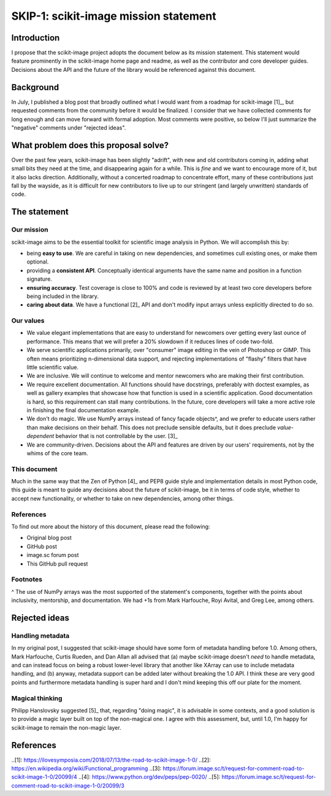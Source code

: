 ######################################
SKIP-1: scikit-image mission statement
######################################

Introduction
============

I propose that the scikit-image project adopts the document below as its
mission statement. This statement would feature prominently in the scikit-image
home page and readme, as well as the contributor and core developer guides.
Decisions about the API and the future of the library would be referenced
against this document.

Background
==========

In July, I published a blog post that broadly outlined what I would want from a
roadmap for scikit-image [1]_, but requested comments from the community before
it would be finalized. I consider that we have collected comments for long
enough and can move forward with formal adoption. Most comments were positive,
so below I'll just summarize the "negative" comments under "rejected ideas".

What problem does this proposal solve?
======================================

Over the past few years, scikit-image has been slightly "adrift", with new and
old contributors coming in, adding what small bits they need at the time, and
disappearing again for a while. This is *fine* and we want to encourage more of
it, but it also lacks direction. Additionally, without a concerted roadmap to
concentrate effort, many of these contributions just fall by the wayside, as it
is difficult for new contributors to live up to our stringent (and largely
unwritten) standards of code.

The statement
=============

Our mission
-----------

scikit-image aims to be the essential toolkit for scientific image analysis in
Python.  We will accomplish this by:

- being **easy to use**. We are careful in taking on new dependencies, and
  sometimes cull existing ones, or make them optional.
- providing a **consistent API**. Conceptually identical arguments have the
  same name and position in a function signature.
- **ensuring accuracy**. Test coverage is close to 100% and code is reviewed by
  at least two core developers before being included in the library.
- **caring about data**. We have a functional [2]_ API and don't modify input
  arrays unless explicitly directed to do so.

Our values
----------

- We value elegant implementations that are easy to understand for newcomers
  over getting every last ounce of performance. This means that we will prefer
  a 20% slowdown if it reduces lines of code two-fold.
- We serve scientific applications primarily, over "consumer" image editing in
  the vein of Photoshop or GIMP. This often means prioritizing n-dimensional
  data support, and rejecting implementations of "flashy" filters that have
  little scientific value.
- We are inclusive. We will continue to welcome and mentor newcomers who are
  making their first contribution.
- We require excellent documentation. All functions should have docstrings,
  preferably with doctest examples, as well as gallery examples that showcase
  how that function is used in a scientific application. Good documentation is
  hard, so this requirement can stall many contributions. In the future, core
  developers will take a more active role in finishing the final documentation
  example.
- We don't do magic. We use NumPy arrays instead of fancy façade objects^, and
  we prefer to educate users rather than make decisions on their behalf. This
  does not preclude sensible defaults, but it does preclude *value-dependent*
  behavior that is not controllable by the user. [3]_
- We are community-driven. Decisions about the API and features are driven by
  our users' requirements, not by the whims of the core team.

This document
-------------

Much in the same way that the Zen of Python [4]_ and PEP8 guide style and
implementation details in most Python code, this guide is meant to guide any
decisions about the future of scikit-image, be it in terms of code style,
whether to accept new functionality, or whether to take on new dependencies,
among other things.

References
----------

To find out more about the history of this document, please read the following:

- Original blog post
- GitHub post
- image.sc forum post
- This GitHub pull request

Footnotes
---------

^ The use of NumPy arrays was the most supported of the statement's components,
together with the points about inclusivity, mentorship, and documentation.  We
had +1s from Mark Harfouche, Royi Avital, and Greg Lee, among others.

Rejected ideas
==============

Handling metadata
-----------------

In my original post, I suggested that scikit-image should have some form of
metadata handling before 1.0. Among others, Mark Harfouche, Curtis Rueden, and
Dan Allan all advised that (a) maybe scikit-image doesn't *need* to handle
metadata, and can instead focus on being a robust lower-level library that
another like XArray can use to include metadata handling, and (b) anyway,
metadata support can be added later without breaking the 1.0 API. I think these
are very good points and furthermore metadata handling is super hard and I
don't mind keeping this off our plate for the moment.

Magical thinking
----------------

Philipp Hanslovsky suggested [5]_ that, regarding "doing magic", it is
advisable in some contexts, and a good solution is to provide a magic layer
built on top of the non-magical one. I agree with this assessment, but, until
1.0, I'm happy for scikit-image to remain the non-magic layer.

References
==========

..[1]: https://ilovesymposia.com/2018/07/13/the-road-to-scikit-image-1-0/
..[2]: https://en.wikipedia.org/wiki/Functional_programming
..[3]: https://forum.image.sc/t/request-for-comment-road-to-scikit-image-1-0/20099/4
..[4]: https://www.python.org/dev/peps/pep-0020/
..[5]: https://forum.image.sc/t/request-for-comment-road-to-scikit-image-1-0/20099/3
